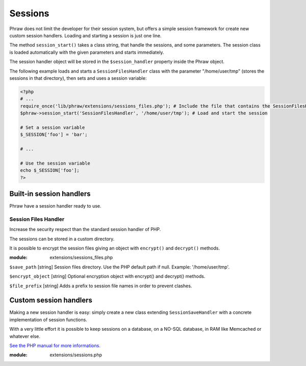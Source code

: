 Sessions
========

Phraw does not limit the developer for their session system, but offers a simple session framework for create new custom session handlers.
Loading and starting a session is just one line.

The method ``session_start()`` takes a class string, that handle the sessions, and some parameters.
The session class is loaded automatically with the given parameters and starts immediately.

The session handler object will be stored in the ``$session_handler`` property inside the Phraw object.

The following example loads and starts a ``SessionFilesHandler`` class with the parameter "/home/user/tmp" (stores the sessions in that directory), then sets and uses a session variable:

.. code-block:: php

    <?php
    # ...
    require_once('lib/phraw/extensions/sessions_files.php'); # Include the file that contains the SessionFilesHandler class
    $phraw->session_start('SessionFilesHandler', '/home/user/tmp'); # Load and start the session
    
    # Set a session variable
    $_SESSION['foo'] = 'bar';
    
    # ...
    
    # Use the session variable
    echo $_SESSION['foo'];
    ?>

.. class:: Phraw

    .. attribute:: Phraw->session_handler
    
        Session handler object.
    
    .. method:: Phraw->session_start($class, [additional parameters] [...])
    
        ``$class`` SessionSaveHandler extended class name.
        
        The additional parameters will be passed to the session class constructor.

Built-in session handlers
-------------------------

Phraw have a session handler ready to use.

Session Files Handler
^^^^^^^^^^^^^^^^^^^^^

Increase the security respect than the standard session handler of PHP.

The sessions can be stored in a custom directory.

It is possible to encrypt the session files giving an object with ``encrypt()`` and ``decrypt()`` methods.

:module: extensions/sessions_files.php

.. class:: SessionFilesHandler($save_path=null, $encrypt_object=null, $file_prefix='sess_')

    ``$save_path`` [string] Session files directory. Use the PHP default path if null. Example: '/home/user/tmp'.
    
    ``$encrypt_object`` [string] Optional encryption object with encrypt() and decrypt() methods.
    
    ``$file_prefix`` [string] Adds a prefix to session file names in order to prevent clashes.
    
    .. attribute:: SessionFilesHandler->encrypt_object
    
        Encription object.
    
    .. attribute:: SessionFilesHandler->file_prefix
    
        Session file name prefix.
    
    .. attribute:: SessionFilesHandler->save_path
    
        Session files directory path. The given directory must be writable by PHP.

Custom session handlers
-----------------------

Making a new session handler is easy: simply create a new class extending ``SessionSaveHandler`` with a concrete implementation of session functions.

With a very little effort it is possible to keep sessions on a database, on a NO-SQL database, in RAM like Memcached or whatever else.

`See the PHP manual for more informations. <http://www.php.net/manual/en/function.session-set-save-handler.php>`_

:module: extensions/sessions.php

.. class:: SessionSaveHandler
    
    .. method:: SessionSaveHandler->open($save_path, $session_name)
    
        `See the PHP manual. <http://www.php.net/manual/en/function.session-set-save-handler.php>`_
    
    .. method:: SessionSaveHandler->close()
    
        `See the PHP manual. <http://www.php.net/manual/en/function.session-set-save-handler.php>`_
    
    .. method:: SessionSaveHandler->read($session_id)
    
        `See the PHP manual. <http://www.php.net/manual/en/function.session-set-save-handler.php>`_
    
    .. method:: SessionSaveHandler->write($session_id, $session_data)
    
        `See the PHP manual. <http://www.php.net/manual/en/function.session-set-save-handler.php>`_
    
    .. method:: SessionSaveHandler->destroy($session_id)
    
        `See the PHP manual. <http://www.php.net/manual/en/function.session-set-save-handler.php>`_
    
    .. method:: SessionSaveHandler->gc($max_life_time)
    
        `See the PHP manual. <http://www.php.net/manual/en/function.session-set-save-handler.php>`_
